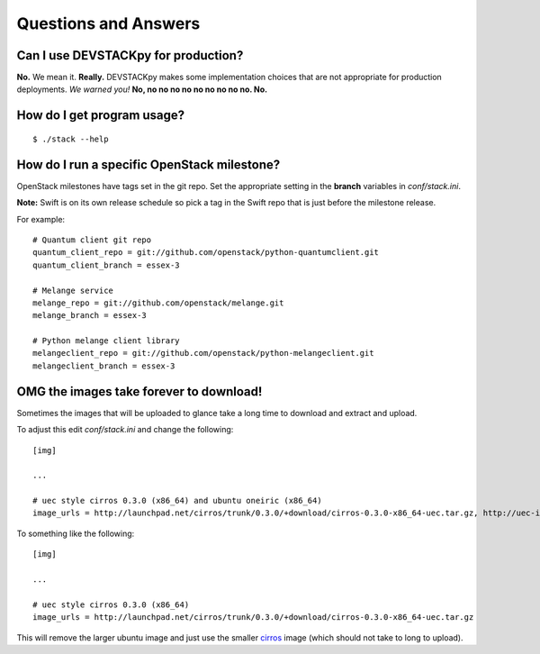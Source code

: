 .. _q-a:

===============
Questions and Answers
===============

Can I use DEVSTACKpy for production?
------------------------------------

**No.** We mean it. **Really.** DEVSTACKpy makes some implementation
choices that are not appropriate for production deployments. *We warned
you!* **No, no no no no no no no no no. No.**

How do I get program usage?
---------------------------

::

     $ ./stack --help

How do I run a specific OpenStack milestone?
--------------------------------------------

OpenStack milestones have tags set in the git repo. Set the appropriate
setting in the **branch** variables in *conf/stack.ini*.

**Note:** Swift is on its own release schedule so pick a tag in the
Swift repo that is just before the milestone release.

For example:

::

    # Quantum client git repo
    quantum_client_repo = git://github.com/openstack/python-quantumclient.git
    quantum_client_branch = essex-3

    # Melange service
    melange_repo = git://github.com/openstack/melange.git
    melange_branch = essex-3

    # Python melange client library
    melangeclient_repo = git://github.com/openstack/python-melangeclient.git
    melangeclient_branch = essex-3

OMG the images take forever to download!
----------------------------------------

Sometimes the images that will be uploaded to glance take a long time to
download and extract and upload.

To adjust this edit *conf/stack.ini* and change the following:

::

    [img]

    ...

    # uec style cirros 0.3.0 (x86_64) and ubuntu oneiric (x86_64)
    image_urls = http://launchpad.net/cirros/trunk/0.3.0/+download/cirros-0.3.0-x86_64-uec.tar.gz, http://uec-images.ubuntu.com/oneiric/current/oneiric-server-cloudimg-amd64.tar.gz

To something like the following:

::

    [img]

    ...

    # uec style cirros 0.3.0 (x86_64) 
    image_urls = http://launchpad.net/cirros/trunk/0.3.0/+download/cirros-0.3.0-x86_64-uec.tar.gz

This will remove the larger ubuntu image and just use the smaller
`cirros`_ image (which should not take to long to upload).

.. _cirros: https://launchpad.net/cirros
